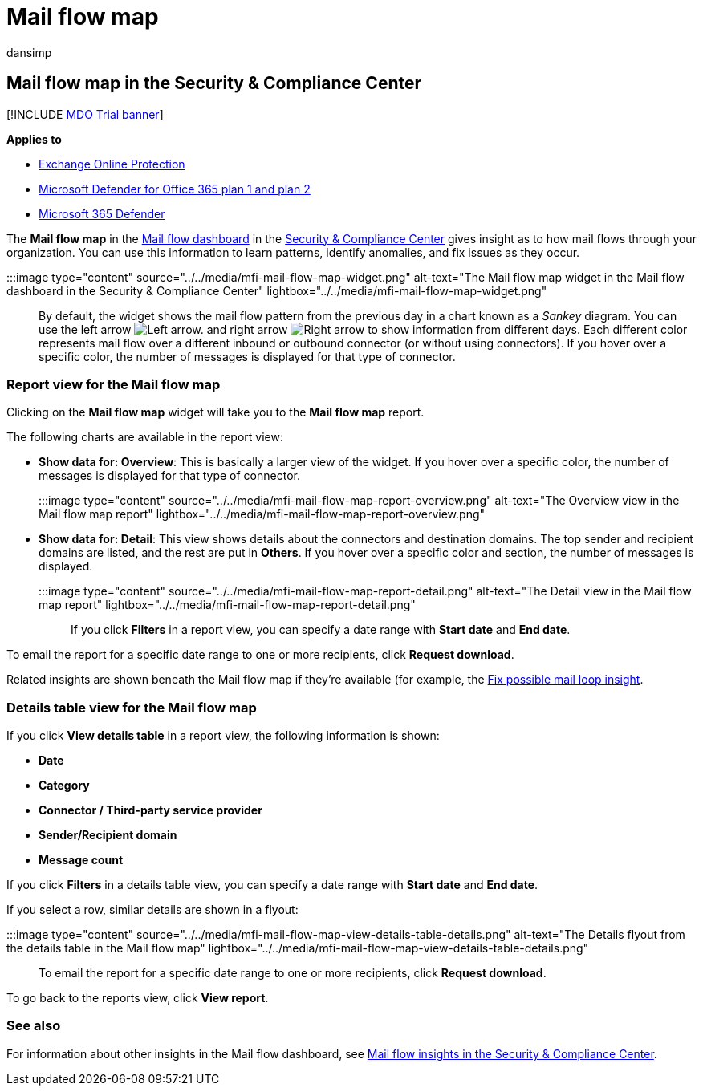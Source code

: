 = Mail flow map
:audience: ITPro
:author: dansimp
:description: Admins can learn how to use the Mail flow map in the Mail flow dashboard in the Security & Compliance Center to visualize and track how mail flows to and from their organization over connectors and without using connectors.
:f1.keywords: ["NOCSH"]
:manager: dansimp
:ms.assetid:
:ms.author: dansimp
:ms.collection: M365-security-compliance
:ms.custom: ["seo-marvel-apr2020"]
:ms.localizationpriority: medium
:ms.service: microsoft-365-security
:ms.subservice: mdo
:ms.topic: conceptual
:search.appverid: met150

== Mail flow map in the Security & Compliance Center

[!INCLUDE xref:../includes/mdo-trial-banner.adoc[MDO Trial banner]]

*Applies to*

* xref:exchange-online-protection-overview.adoc[Exchange Online Protection]
* xref:defender-for-office-365.adoc[Microsoft Defender for Office 365 plan 1 and plan 2]
* xref:../defender/microsoft-365-defender.adoc[Microsoft 365 Defender]

The *Mail flow map* in the xref:mail-flow-insights-v2.adoc[Mail flow dashboard] in the https://protection.office.com[Security & Compliance Center] gives insight as to how mail flows through your organization.
You can use this information to learn patterns, identify anomalies, and fix issues as they occur.

:::image type="content" source="../../media/mfi-mail-flow-map-widget.png" alt-text="The Mail flow map widget in the Mail flow dashboard in the Security & Compliance Center" lightbox="../../media/mfi-mail-flow-map-widget.png":::

By default, the widget shows the mail flow pattern from the previous day in a chart known as a _Sankey_ diagram.
You can use the left arrow image:../../media/scc-left-arrow.png[Left arrow.] and right arrow image:../../media/scc-right-arrow.png[Right arrow] to show information from different days.
Each different color represents mail flow over a different inbound or outbound connector (or without using connectors).
If you hover over a specific color, the number of messages is displayed for that type of connector.

=== Report view for the Mail flow map

Clicking on the *Mail flow map* widget will take you to the *Mail flow map* report.

The following charts are available in the report view:

* *Show data for: Overview*: This is basically a larger view of the widget.
If you hover over a specific color, the number of messages is displayed for that type of connector.
+
:::image type="content" source="../../media/mfi-mail-flow-map-report-overview.png" alt-text="The Overview view in the Mail flow map report" lightbox="../../media/mfi-mail-flow-map-report-overview.png":::

* *Show data for: Detail*: This view shows details about the connectors and destination domains.
The top sender and recipient domains are listed, and the rest are put in *Others*.
If you hover over a specific color and section, the number of messages is displayed.
+
:::image type="content" source="../../media/mfi-mail-flow-map-report-detail.png" alt-text="The Detail view in the Mail flow map report" lightbox="../../media/mfi-mail-flow-map-report-detail.png":::

If you click *Filters* in a report view, you can specify a date range with *Start date* and *End date*.

To email the report for a specific date range to one or more recipients, click *Request download*.

Related insights are shown beneath the Mail flow map if they're available (for example, the xref:mfi-mail-loop-insight.adoc[Fix possible mail loop insight].

=== Details table view for the Mail flow map

If you click *View details table* in a report view, the following information is shown:

* *Date*
* *Category*
* *Connector / Third-party service provider*
* *Sender/Recipient domain*
* *Message count*

If you click *Filters* in a details table view, you can specify a date range with *Start date* and *End date*.

If you select a row, similar details are shown in a flyout:

:::image type="content" source="../../media/mfi-mail-flow-map-view-details-table-details.png" alt-text="The Details flyout from the details table in the Mail flow map" lightbox="../../media/mfi-mail-flow-map-view-details-table-details.png":::

To email the report for a specific date range to one or more recipients, click *Request download*.

To go back to the reports view, click *View report*.

=== See also

For information about other insights in the Mail flow dashboard, see xref:mail-flow-insights-v2.adoc[Mail flow insights in the Security & Compliance Center].
